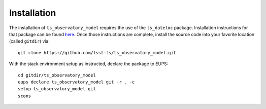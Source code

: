 ============
Installation
============

The installation of ``ts_observatory_model`` requires the use of the ``ts_dateloc`` package. Installation instructions for that package can be found `here <https://github.com/lsst-ts/ts_dateloc/blob/master/doc/installation.rst>`_. Once those instructions are complete, install the source code into your favorite location (called ``gitdir``) via::

	git clone https://github.com/lsst-ts/ts_observatory_model.git

With the stack environment setup as instructed, declare the package to EUPS::

	cd gitdir/ts_observatory_model
	eups declare ts_observatory_model git -r . -c
	setup ts_observatory_model git
	scons